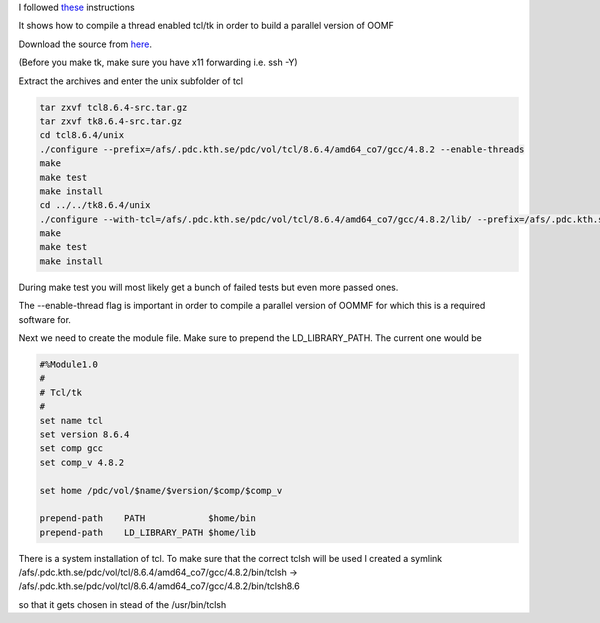 I followed `these <http://deparkes.co.uk/2013/06/24/install-oommf-1-2a5-without-root/>`_ instructions

It shows how to compile a thread enabled tcl/tk in order to build a parallel version of OOMF

Download the source from `here <http://www.tcl.tk/software/tcltk/download.html>`_.


(Before you make tk, make sure you have x11 forwarding i.e. ssh -Y)

Extract the  archives and enter the unix subfolder of tcl

.. code-block:: bash

	tar zxvf tcl8.6.4-src.tar.gz
	tar zxvf tk8.6.4-src.tar.gz
	cd tcl8.6.4/unix
	./configure --prefix=/afs/.pdc.kth.se/pdc/vol/tcl/8.6.4/amd64_co7/gcc/4.8.2 --enable-threads
	make
	make test
	make install
	cd ../../tk8.6.4/unix
	./configure --with-tcl=/afs/.pdc.kth.se/pdc/vol/tcl/8.6.4/amd64_co7/gcc/4.8.2/lib/ --prefix=/afs/.pdc.kth.se/pdc/vol/tcl/8.6.4/amd64_co7/gcc/4.8.2
	make
	make test
	make install

During make test you will most likely get a bunch of failed tests but even more passed ones.  

The --enable-thread flag is important in order to compile a parallel version of OOMMF for which this is a required software for.



Next we need to create the module file.  Make sure to prepend the LD_LIBRARY_PATH.  The current one would be

.. code-block:: bash
	
	#%Module1.0
	#
	# Tcl/tk
	#
	set name tcl
	set version 8.6.4
	set comp gcc
	set comp_v 4.8.2

	set home /pdc/vol/$name/$version/$comp/$comp_v

	prepend-path    PATH            $home/bin
	prepend-path    LD_LIBRARY_PATH $home/lib

There is a system installation of tcl. To make sure that the correct tclsh will be used I created a symlink /afs/.pdc.kth.se/pdc/vol/tcl/8.6.4/amd64_co7/gcc/4.8.2/bin/tclsh -> /afs/.pdc.kth.se/pdc/vol/tcl/8.6.4/amd64_co7/gcc/4.8.2/bin/tclsh8.6

so that it gets chosen in stead of the /usr/bin/tclsh

